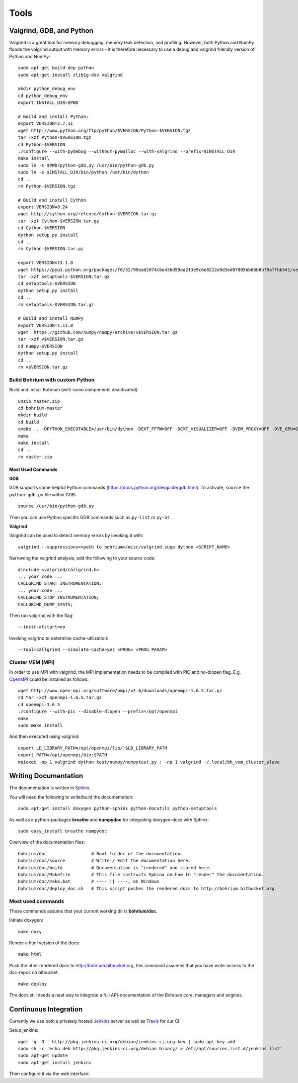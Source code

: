 .. _developer_tools:

Tools
=====

Valgrind, GDB, and Python
-------------------------

Valgrind is a great tool for memory debugging, memory leak detection, and profiling.
However, both Python and NumPy floods the valgrind output with memory errors - it is therefore necessary to use a debug and valgrind friendly version of Python and NumPy::

  sudo apt-get build-dep python
  sudo apt-get install zlib1g-dev valgrind

  mkdir python_debug_env
  cd python_debug_env
  export INSTALL_DIR=$PWD

  # Build and install Python:
  export VERSION=2.7.11
  wget http://www.python.org/ftp/python/$VERSION/Python-$VERSION.tgz
  tar -xzf Python-$VERSION.tgz
  cd Python-$VERSION
  ./configure --with-pydebug --without-pymalloc --with-valgrind --prefix=$INSTALL_DIR
  make install
  sudo ln -s $PWD/python-gdb.py /usr/bin/python-gdb.py
  sudo ln -s $INSTALL_DIR/bin/python /usr/bin/dython
  cd ..
  rm Python-$VERSION.tgz

  # Build and install Cython
  export VERSION=0.24
  wget http://cython.org/release/Cython-$VERSION.tar.gz
  tar -xzf Cython-$VERSION.tar.gz
  cd Cython-$VERSION
  dython setup.py install
  cd ..
  rm Cython-$VERSION.tar.gz

  export VERSION=21.1.0
  wget https://pypi.python.org/packages/f0/32/99ead2d74cba43bd59aa213e9c6e8212a9d3ed07805bb66b8bf9affbb541/setuptools-$VERSION.tar.gz#md5=8fd8bdbf05c286063e1052be20a5bd98
  tar -xzf setuptools-$VERSION.tar.gz
  cd setuptools-$VERSION
  dython setup.py install
  cd ..
  rm setuptools-$VERSION.tar.gz

  # Build and install NumPy
  export VERSION=1.11.0
  wget  https://github.com/numpy/numpy/archive/v$VERSION.tar.gz
  tar -xzf v$VERSION.tar.gz
  cd numpy-$VERSION
  dython setup.py install
  cd ..
  rm v$VERSION.tar.gz

Build Bohrium with custom Python
~~~~~~~~~~~~~~~~~~~~~~~~~~~~~~~~

Build and install Bohrium (with some components deactivated)::

  unzip master.zip
  cd bohrium-master
  mkdir build
  cd build
  cmake .. -DPYTHON_EXECUTABLE=/usr/bin/dython -DEXT_FFTW=OFF -DEXT_VISUALIZER=OFF -DVEM_PROXY=OFF -DVE_GPU=OFF  -DBRIDGE_NUMCIL=OFF -DTEST_CIL=OFF
  make
  make install
  cd ..
  rm master.zip

Most Used Commands
``````````````````

**GDB**

GDB supports some helpful Python commands (https://docs.python.org/devguide/gdb.html). To activate, ``source`` the ``python-gdb.py`` file within GDB::

  source /usr/bin/python-gdb.py

Then you can use Python specific GDB commands such as ``py-list`` or ``py-bt``.


**Valgrind**

Valgrind can be used to detect memory errors by invoking it with::

  valgrind --suppressions=<path to bohrium>/misc/valgrind.supp dython <SCRIPT_NAME>

Narrowing the valgrind analysis, add the following to your source code::

  #include <valgrind/callgrind.h>
  ... your code ...
  CALLGRIND_START_INSTRUMENTATION;
  ... your code ...
  CALLGRIND_STOP_INSTRUMENTATION;
  CALLGRIND_DUMP_STATS;

Then run valgrind with the flag::

  --instr-atstart=no

Invoking valgrind to determine cache-utilization::

  --tool=callgrind --simulate-cache=yes <PROG> <PROG_PARAM>

Cluster VEM (MPI)
~~~~~~~~~~~~~~~~~

In order to use MPI with valgrind, the MPI implementation needs to be compiled with PIC and no-dlopen flag. E.g, `OpenMPI <http://www.open-mpi.org/>`_ could be installed as follows::

  wget http://www.open-mpi.org/software/ompi/v1.6/downloads/openmpi-1.6.5.tar.gz
  cd tar -xzf openmpi-1.6.5.tar.gz
  cd openmpi-1.6.5
  ./configure --with-pic --disable-dlopen --prefix=/opt/openmpi
  make
  sudo make install

And then executed using valgrind::

  export LD_LIBRARY_PATH=/opt/openmpi/lib/:$LD_LIBRARY_PATH
  export PATH=/opt/openmpi/bin:$PATH
  mpiexec -np 1 valgrind dython test/numpy/numpytest.py : -np 1 valgrind ~/.local/bh_vem_cluster_slave




Writing Documentation
---------------------

The documentation is written in `Sphinx <http://sphinx.pocoo.org/>`_.

You will need the following to write/build the documentation::

  sudo apt-get install doxygen python-sphinx python-docutils python-setuptools

As well as a python-packages **breathe** and **numpydoc** for integrating doxygen-docs with Sphinx::

  sudo easy_install breathe numpydoc

Overview of the documentation files::

  bohrium/doc                 # Root folder of the documentation.
  bohrium/doc/source          # Write / Edit the documentation here.
  bohrium/doc/build           # Documentation is "rendered" and stored here.
  bohrium/doc/Makefile        # This file instructs Sphinx on how to "render" the documentation.
  bohrium/doc/make.bat        # ---- || ----, on Windows
  bohrium/doc/deploy_doc.sh   # This script pushes the rendered docs to http://bohrium.bitbucket.org.

Most used commands
~~~~~~~~~~~~~~~~~~

These commands assume that your current working dir is **bohrium/doc**.

Initiate doxygen::

  make doxy

Render a html version of the docs::

  make html

Push the html-rendered docs to http://bohrium.bitbucket.org, this command assumes that you have write-access to the doc-repos on bitbucket::

  make deploy

The docs still needs a neat way to integrate a full API-documentation of the Bohrium core, managers and engines.

Continuous Integration
----------------------

Currently we use both a privately hosted `Jenkins <https://bohrium.erda.dk/jenkins/>`_ server as well as `Travis <https://travis-ci.org/bh107/bohrium>`_ for our CI.

Setup jenkins::

  wget -q -O - http://pkg.jenkins-ci.org/debian/jenkins-ci.org.key | sudo apt-key add -
  sudo sh -c 'echo deb http://pkg.jenkins-ci.org/debian binary/ > /etc/apt/sources.list.d/jenkins.list'
  sudo apt-get update
  sudo apt-get install jenkins

Then configure it via the web interface.
